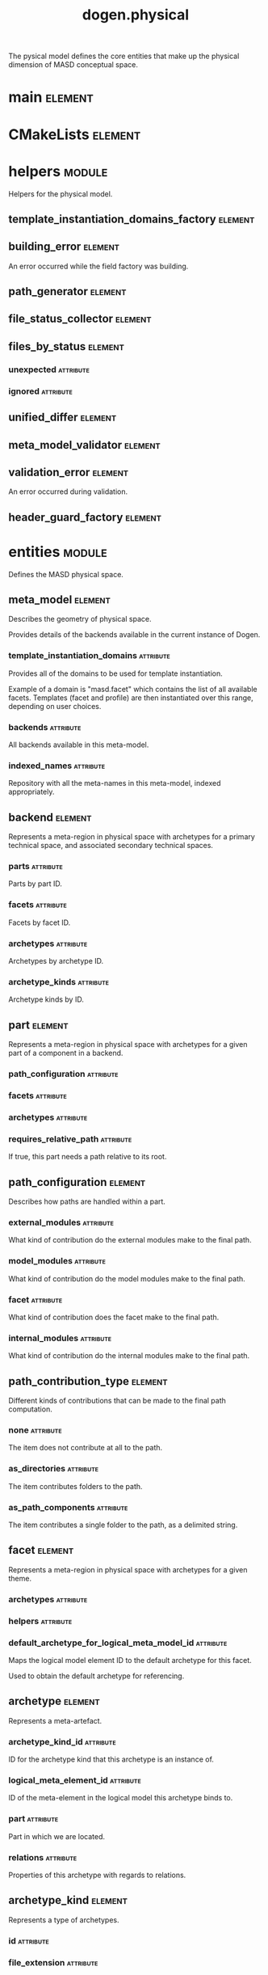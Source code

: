 #+title: dogen.physical
#+options: <:nil c:nil todo:nil ^:nil d:nil date:nil author:nil
#+tags: { element(e) attribute(a) module(m) }
:PROPERTIES:
:masd.codec.dia.comment: true
:masd.codec.model_modules: dogen.physical
:masd.codec.input_technical_space: cpp
:masd.codec.reference: cpp.builtins
:masd.codec.reference: cpp.std
:masd.codec.reference: cpp.boost
:masd.codec.reference: dogen.tracing
:masd.codec.reference: dogen.variability
:masd.codec.reference: dogen
:masd.codec.reference: masd
:masd.codec.reference: masd.variability
:masd.codec.reference: dogen.profiles
:masd.variability.profile: dogen.profiles.base.default_profile
:END:

The pysical model defines the core entities that make up the
physical dimension of MASD conceptual space.

* main                                                              :element:
  :PROPERTIES:
  :custom_id: O1
  :masd.codec.stereotypes: masd::entry_point, dogen::untypable
  :END:
* CMakeLists                                                        :element:
  :PROPERTIES:
  :custom_id: O2
  :masd.codec.stereotypes: masd::build::cmakelists, dogen::handcrafted::cmake
  :END:
* helpers                                                            :module:
  :PROPERTIES:
  :custom_id: O4
  :masd.codec.dia.comment: true
  :END:

Helpers for the physical model.

** template_instantiation_domains_factory                           :element:
   :PROPERTIES:
   :custom_id: O5
   :masd.codec.stereotypes: dogen::handcrafted::typeable
   :END:
** building_error                                                   :element:
   :PROPERTIES:
   :custom_id: O6
   :masd.codec.stereotypes: masd::exception
   :END:

An error occurred while the field factory was building.

** path_generator                                                   :element:
   :PROPERTIES:
   :custom_id: O29
   :masd.codec.stereotypes: dogen::handcrafted::typeable
   :END:
** file_status_collector                                            :element:
   :PROPERTIES:
   :custom_id: O42
   :masd.codec.stereotypes: dogen::handcrafted::typeable
   :END:
** files_by_status                                                  :element:
   :PROPERTIES:
   :custom_id: O45
   :END:
*** unexpected                                                    :attribute:
    :PROPERTIES:
    :masd.codec.type: std::list<boost::filesystem::path>
    :END:
*** ignored                                                       :attribute:
    :PROPERTIES:
    :masd.codec.type: std::list<boost::filesystem::path>
    :END:
** unified_differ                                                   :element:
   :PROPERTIES:
   :custom_id: O46
   :masd.codec.stereotypes: dogen::handcrafted::typeable
   :END:
** meta_model_validator                                             :element:
   :PROPERTIES:
   :custom_id: O75
   :masd.codec.stereotypes: dogen::handcrafted::typeable
   :END:
** validation_error                                                 :element:
   :PROPERTIES:
   :custom_id: O76
   :masd.codec.stereotypes: masd::exception
   :END:

An error occurred during validation.

** header_guard_factory                                             :element:
   :PROPERTIES:
   :custom_id: O163
   :masd.codec.stereotypes: dogen::handcrafted::typeable
   :END:
* entities                                                           :module:
  :PROPERTIES:
  :custom_id: O3
  :masd.codec.dia.comment: true
  :END:

Defines the MASD physical space.

** meta_model                                                       :element:
   :PROPERTIES:
   :custom_id: O7
   :masd.codec.stereotypes: ContainingMetaElement
   :END:

Describes the geometry of physical space.

Provides details of the backends available in the current instance of Dogen.

*** template_instantiation_domains                                :attribute:
    :PROPERTIES:
    :masd.codec.type: std::unordered_map<std::string, std::vector<std::string>>
    :END:

Provides all of the domains to be used for template instantiation.

Example of a domain is "masd.facet" which contains the list of all available facets.
Templates (facet and profile) are then instantiated over this range, depending on
user choices.

*** backends                                                      :attribute:
    :PROPERTIES:
    :masd.codec.type: std::list<backend>
    :END:

All backends available in this meta-model.

*** indexed_names                                                 :attribute:
    :PROPERTIES:
    :masd.codec.type: identification::entities::physical_meta_name_indices
    :END:

Repository with all the meta-names in this meta-model, indexed appropriately.

** backend                                                          :element:
   :PROPERTIES:
   :custom_id: O8
   :masd.codec.stereotypes: ContainingMetaElement, HasTechnicalSpace
   :END:

Represents a meta-region in physical space with archetypes for a primary technical
space, and associated secondary technical spaces.

*** parts                                                         :attribute:
    :PROPERTIES:
    :masd.codec.type: std::unordered_map<identification::entities::physical_meta_id, part>
    :END:

Parts by part ID.

*** facets                                                        :attribute:
    :PROPERTIES:
    :masd.codec.type: std::unordered_map<identification::entities::physical_meta_id, facet>
    :END:

Facets by facet ID.

*** archetypes                                                    :attribute:
    :PROPERTIES:
    :masd.codec.type: std::unordered_map<identification::entities::physical_meta_id, archetype>
    :END:

Archetypes by archetype ID.

*** archetype_kinds                                               :attribute:
    :PROPERTIES:
    :masd.codec.type: std::unordered_map<std::string, archetype_kind>
    :END:

Archetype kinds by ID.

** part                                                             :element:
   :PROPERTIES:
   :custom_id: O9
   :masd.codec.stereotypes: ContainingMetaElement
   :END:

Represents a meta-region in physical space with archetypes for a given part of a
component in a backend.

*** path_configuration                                            :attribute:
    :PROPERTIES:
    :masd.codec.type: path_configuration
    :END:
*** facets                                                        :attribute:
    :PROPERTIES:
    :masd.codec.type: std::unordered_map<identification::entities::physical_meta_id, facet>
    :END:
*** archetypes                                                    :attribute:
    :PROPERTIES:
    :masd.codec.type: std::unordered_map<identification::entities::physical_meta_id, archetype>
    :END:
*** requires_relative_path                                        :attribute:
    :PROPERTIES:
    :masd.codec.type: bool
    :END:

If true, this part needs a path relative to its root.

** path_configuration                                               :element:
   :PROPERTIES:
   :custom_id: O10
   :END:

Describes how paths are handled within a part.

*** external_modules                                              :attribute:
    :PROPERTIES:
    :masd.codec.type: path_contribution_type
    :END:

What kind of contribution do the external modules make to the final path.

*** model_modules                                                 :attribute:
    :PROPERTIES:
    :masd.codec.type: path_contribution_type
    :END:

What kind of contribution do the model modules make to the final path.

*** facet                                                         :attribute:
    :PROPERTIES:
    :masd.codec.type: path_contribution_type
    :END:

What kind of contribution does the facet make to the final path.

*** internal_modules                                              :attribute:
    :PROPERTIES:
    :masd.codec.type: path_contribution_type
    :END:

What kind of contribution do the internal modules make to the final path.

** path_contribution_type                                           :element:
   :PROPERTIES:
   :custom_id: O11
   :masd.codec.stereotypes: masd::enumeration
   :END:

Different kinds of contributions that can be made to the final path computation.

*** none                                                          :attribute:

The item does not contribute at all to the path.

*** as_directories                                                :attribute:

The item contributes folders to the path.

*** as_path_components                                            :attribute:

The item contributes a single folder to the path, as a delimited string.

** facet                                                            :element:
   :PROPERTIES:
   :custom_id: O12
   :masd.codec.stereotypes: ContainingMetaElement, Postfixable
   :END:

Represents a meta-region in physical space with archetypes for a given theme.

*** archetypes                                                    :attribute:
    :PROPERTIES:
    :masd.codec.type: std::unordered_map<identification::entities::physical_meta_id, archetype>
    :END:
*** helpers                                                       :attribute:
    :PROPERTIES:
    :masd.codec.type: std::unordered_map<identification::entities::physical_meta_id, helper>
    :END:
*** default_archetype_for_logical_meta_model_id                   :attribute:
    :PROPERTIES:
    :masd.codec.type: std::unordered_map<std::string, archetype>
    :END:

Maps the logical model element ID to the default archetype for this facet.

Used to obtain the default archetype for referencing.

** archetype                                                        :element:
   :PROPERTIES:
   :custom_id: O13
   :masd.codec.stereotypes: MetaElement, Postfixable, Associatable, HasTechnicalSpace
   :END:

Represents a meta-artefact.

*** archetype_kind_id                                             :attribute:
    :PROPERTIES:
    :masd.codec.type: std::string
    :END:

ID for the archetype kind that this archetype is an instance of.

*** logical_meta_element_id                                       :attribute:
    :PROPERTIES:
    :masd.codec.type: identification::entities::logical_meta_id
    :END:

ID of the meta-element in the logical model this archetype binds to.

*** part                                                          :attribute:
    :PROPERTIES:
    :masd.codec.type: identification::entities::physical_meta_id
    :END:

Part in which we are located.

*** relations                                                     :attribute:
    :PROPERTIES:
    :masd.codec.type: relations
    :END:

Properties of this archetype with regards to relations.

** archetype_kind                                                   :element:
   :PROPERTIES:
   :custom_id: O14
   :masd.codec.stereotypes: Describable
   :END:

Represents a type of archetypes.

*** id                                                            :attribute:
    :PROPERTIES:
    :masd.codec.type: std::string
    :END:
*** file_extension                                                :attribute:
    :PROPERTIES:
    :masd.codec.type: std::string
    :END:
** model                                                            :element:
   :PROPERTIES:
   :custom_id: O15
   :masd.codec.stereotypes: Element
   :END:

Collection of entities representing objects in physical space.

*** technical_space                                               :attribute:
    :PROPERTIES:
    :masd.codec.type: std::string
    :END:

Primary technical space that this model belongs to.

*** managed_directories                                           :attribute:
    :PROPERTIES:
    :masd.codec.type: std::list<boost::filesystem::path>
    :END:
*** outputting_properties                                         :attribute:
    :PROPERTIES:
    :masd.codec.type: outputting_properties
    :END:
*** orphan_artefacts                                              :attribute:
    :PROPERTIES:
    :masd.codec.type: std::list<boost::shared_ptr<physical::entities::artefact>>
    :END:

Artefacts that exist in the physical dimension only.

*** meta_model_properties                                         :attribute:
    :PROPERTIES:
    :masd.codec.type: meta_model_properties
    :END:

Meta-model configuration supplied by this model.

*** has_generatable_artefacts                                     :attribute:
    :PROPERTIES:
    :masd.codec.type: bool
    :END:

If true the repository has at least one generable artefact, false otherwise.

*** regions_by_logical_id                                         :attribute:
    :PROPERTIES:
    :masd.codec.type: std::unordered_map<identification::entities::logical_id, region>
    :END:

All physical regions in  this model, by logical ID.

** Describable                                                      :element:
   :PROPERTIES:
   :custom_id: O17
   :masd.codec.stereotypes: masd::object_template
   :END:
*** description                                                   :attribute:
    :PROPERTIES:
    :masd.codec.type: std::string
    :END:

Human readable description of the entity.

** MetaNameable                                                     :element:
   :PROPERTIES:
   :custom_id: O73
   :masd.codec.stereotypes: masd::object_template
   :END:

Ability to have a meta-name.

*** meta_name                                                     :attribute:
    :PROPERTIES:
    :masd.codec.type: identification::entities::physical_meta_name
    :END:

Meta-name for this meta-element.

** Labelable                                                        :element:
   :PROPERTIES:
   :custom_id: O97
   :masd.codec.stereotypes: masd::object_template
   :END:

The ability to attach labels to an element.

*** labels                                                        :attribute:
    :PROPERTIES:
    :masd.codec.type: std::list<identification::entities::label>
    :END:

All labels associated with this element.

** MetaElement                                                      :element:
   :PROPERTIES:
   :custom_id: O19
   :masd.codec.parent: entities::Describable, entities::MetaNameable, entities::Labelable
   :masd.codec.stereotypes: masd::object_template
   :END:
** ContainingMetaElement                                            :element:
   :PROPERTIES:
   :custom_id: O18
   :masd.codec.parent: entities::MetaElement
   :masd.codec.stereotypes: masd::object_template
   :END:

The meta-element can contain other meta-elements.

*** directory_name                                                :attribute:
    :PROPERTIES:
    :masd.codec.type: std::string
    :END:

Default name to use for the directory in the file-system representing this element.

** Postfixable                                                      :element:
   :PROPERTIES:
   :custom_id: O23
   :masd.codec.stereotypes: masd::object_template
   :END:
*** postfix                                                       :attribute:
    :PROPERTIES:
    :masd.codec.type: std::string
    :END:

Postfix to apply to artefacts within this element, if any.

** artefact                                                         :element:
   :PROPERTIES:
   :custom_id: O30
   :masd.codec.stereotypes: Element, HasTechnicalSpace
   :END:

Represents an entity in physical space.

*** file_path                                                     :attribute:
    :PROPERTIES:
    :masd.codec.type: boost::filesystem::path
    :END:

Full path to the file corresponding to this artefact.

*** content                                                       :attribute:
    :PROPERTIES:
    :masd.codec.type: std::string
    :END:

#+begin_src mustache
Textual content of the artefact.

#+end_src
*** path_properties                                               :attribute:
    :PROPERTIES:
    :masd.codec.type: path_properties
    :END:

Properties related to paths in the filesystem.

*** dependencies                                                  :attribute:
    :PROPERTIES:
    :masd.codec.type: std::vector<boost::filesystem::path>
    :END:

Files in the project directory that this file depends on, but which are not generated.

*** unified_diff                                                  :attribute:
    :PROPERTIES:
    :masd.codec.type: std::string
    :END:

Unified diff between the in-memory artefact and the file in the filesystem.

*** operation                                                     :attribute:
    :PROPERTIES:
    :masd.codec.type: operation
    :END:

Operation to be applied to this artefact.

*** enablement_properties                                         :attribute:
    :PROPERTIES:
    :masd.codec.type: enablement_properties
    :END:

Stores the properties related to the enablement, as read out from configuration.

*** formatting_input                                              :attribute:
    :PROPERTIES:
    :masd.codec.type: std::string
    :END:

Template used as input in order to generate the artefact's content, if any.

*** relations                                                     :attribute:
    :PROPERTIES:
    :masd.codec.type: relation_properties
    :END:
** Configurable                                                     :element:
   :PROPERTIES:
   :custom_id: O31
   :masd.codec.stereotypes: masd::object_template
   :END:

Ability to have meta-data associated.

*** configuration                                                 :attribute:
    :PROPERTIES:
    :masd.codec.type: boost::shared_ptr<variability::entities::configuration>
    :END:

Configuration for this element.

** Provenance                                                       :element:
   :PROPERTIES:
   :custom_id: O32
   :masd.codec.stereotypes: masd::object_template
   :END:

Properties related to the origin of the modeling element.

*** provenance                                                    :attribute:
    :PROPERTIES:
    :masd.codec.type: identification::entities::logical_provenance
    :END:

Details of the provenance of this model element.

** Nameable                                                         :element:
   :PROPERTIES:
   :custom_id: O78
   :masd.codec.stereotypes: masd::object_template
   :END:

Ability to have a name.

*** name                                                          :attribute:
    :PROPERTIES:
    :masd.codec.type: identification::entities::physical_name
    :END:

Name of the physical element.

** LogicalPhysicalSpaceIdentity                                     :element:
   :PROPERTIES:
   :custom_id: O168
   :masd.codec.stereotypes: masd::object_template
   :END:
*** id                                                            :attribute:
    :PROPERTIES:
    :masd.codec.type: identification::entities::logical_meta_physical_id
    :END:

Point in logical-physical space represented by this element.

** Element                                                          :element:
   :PROPERTIES:
   :custom_id: O33
   :masd.codec.parent: entities::MetaNameable, entities::Configurable, entities::Provenance, entities::Nameable, entities::LogicalPhysicalSpaceIdentity
   :masd.codec.stereotypes: masd::object_template
   :END:
** outputting_properties                                            :element:
   :PROPERTIES:
   :custom_id: O36
   :END:

Properties related to outputting.

*** force_write                                                   :attribute:
    :PROPERTIES:
    :masd.codec.type: bool
    :END:
*** delete_extra_files                                            :attribute:
    :PROPERTIES:
    :masd.codec.type: bool
    :END:
*** ignore_files_matching_regex                                   :attribute:
    :PROPERTIES:
    :masd.codec.type: std::vector<std::string>
    :END:
*** delete_empty_directories                                      :attribute:
    :PROPERTIES:
    :masd.codec.type: bool
    :END:
** operation                                                        :element:
   :PROPERTIES:
   :custom_id: O38
   :END:

Operation to apply to an artefact.

*** type                                                          :attribute:
    :PROPERTIES:
    :masd.codec.type: operation_type
    :END:
*** reason                                                        :attribute:
    :PROPERTIES:
    :masd.codec.type: operation_reason
    :END:
** operation_type                                                   :element:
   :PROPERTIES:
   :custom_id: O39
   :masd.cpp.hash.enabled: true
   :masd.codec.stereotypes: masd::enumeration
   :END:

Operation to perform to a given artefact.

*** create_only                                                   :attribute:

Creates a file from an artefact only if it does not yet exist.

*** write                                                         :attribute:

Unconditionally writes an artefact into file.

*** ignore                                                        :attribute:

Ingores an artefact.

*** remove                                                        :attribute:

Deletes a file.

** operation_reason                                                 :element:
   :PROPERTIES:
   :custom_id: O40
   :masd.cpp.hash.enabled: true
   :masd.codec.stereotypes: masd::enumeration
   :END:

Reasons for performing an operation.

*** newly_generated                                               :attribute:

Artefact will produce a new generated file.

*** changed_generated                                             :attribute:

Artefact will produce a changed generated file.

*** unchanged_generated                                           :attribute:

Generated artefact contents match file contents.

*** already_exists                                                :attribute:

The file already exists and we we're asked to create only.

*** ignore_generated                                              :attribute:

User requested artefact to be ignored.

*** force_write                                                   :attribute:

User requested to always write generated artefacts.

*** unexpected                                                    :attribute:

Artefact represents an unexpected file in project.

*** ignore_unexpected                                             :attribute:

File is unexpected but the user asked us not to delete it.

*** ignore_regex                                                  :attribute:

File is unexpected but the user asked us to ignore it via regexes.

** Associatable                                                     :element:
   :PROPERTIES:
   :custom_id: O80
   :masd.codec.stereotypes: masd::object_template
   :END:

The meta-element is associated with other meta-elements

*** depends                                                       :attribute:
    :PROPERTIES:
    :masd.codec.type: std::list<std::string>
    :END:

List of meta-elements this meta-element depends upon, if any.

*** generates                                                     :attribute:
    :PROPERTIES:
    :masd.codec.type: std::list<std::string>
    :END:

List of meta-elements this meta-element is used to generate, if any.

*** generated_by                                                  :attribute:
    :PROPERTIES:
    :masd.codec.type: std::string
    :END:

Meta-element used to generate this meta-element, if any.

** model_set                                                        :element:
   :PROPERTIES:
   :custom_id: O83
   :masd.codec.stereotypes: Nameable
   :END:

Represents a set of related physical models.

*** models                                                        :attribute:
    :PROPERTIES:
    :masd.codec.type: std::list<model>
    :END:

All models that are a member of this set.

** relation_status                                                  :element:
   :PROPERTIES:
   :custom_id: O91
   :masd.codec.stereotypes: masd::enumeration, dogen::convertible
   :END:

Status of a given archetype with regards to being related to other archetypes.

*** not_relatable                                                 :attribute:

Archertype cannot be legally related to other archetypes.

*** relatable                                                     :attribute:

Archetype can be related to archetypes.

*** facet_default                                                 :attribute:

FIXME: hack for now

** constant_relation                                                :element:
   :PROPERTIES:
   :custom_id: O99
   :masd.codec.stereotypes: Urnable, Labelable
   :END:

Represents a relation between archetypes, fixed to a logical model element.

*** logical_model_element_id                                      :attribute:
    :PROPERTIES:
    :masd.codec.type: std::string
    :END:

ID of the logical model element that the relation is fixed against.

Element must exist in the current loaded models.

** variable_relation                                                :element:
   :PROPERTIES:
   :custom_id: O100
   :masd.codec.stereotypes: Urnable
   :END:
*** type                                                          :attribute:
    :PROPERTIES:
    :masd.codec.type: variable_relation_type
    :END:

How these archetypes are related.

** Urnable                                                          :element:
   :PROPERTIES:
   :custom_id: O101
   :masd.codec.stereotypes: masd::object_template
   :END:
*** original_urn                                                  :attribute:
    :PROPERTIES:
    :masd.codec.type: std::string
    :END:

URN which may or may not be an archetype URN.

 It must have the form "archetype:" if pointing to an archetype, or  "label:" if 
pointing to a label, and then is followed by "KEY:VALUE". The label must resolve
to a unique archetype.

*** resolved_urn                                                  :attribute:
    :PROPERTIES:
    :masd.codec.type: std::string
    :END:

URN pointing to the archetype.

 It must have the form "archetype:".

** variable_relation_type                                           :element:
   :PROPERTIES:
   :custom_id: O102
   :masd.codec.stereotypes: masd::enumeration
   :END:

Lists all of the valid variable relation types.

*** self                                                          :attribute:

Logical element is related to itself across different projections.

*** parent                                                        :attribute:

Parent of logical element.

*** child                                                         :attribute:

Child of logical element.

*** transparent                                                   :attribute:

The relation with another logical element requires the element's full definition.

*** opaque                                                        :attribute:

The relation with another logical element does not requires its full definition.

*** associative_key                                               :attribute:

The associated element is used as an associative key.

*** visitation                                                    :attribute:

The associated element visits or is visited by the current element.

** relations                                                        :element:
   :PROPERTIES:
   :custom_id: O103
   :END:

Models relationships between archetypes.

*** status                                                        :attribute:
    :PROPERTIES:
    :masd.codec.type: relation_status
    :END:

Status of this archetype with regards to being related to archetypes.

*** constant                                                      :attribute:
    :PROPERTIES:
    :masd.codec.type: std::list<constant_relation>
    :END:

All archetypes this archetype is related to,  over a fixed logical meta-model
element.

*** variable                                                      :attribute:
    :PROPERTIES:
    :masd.codec.type: std::list<variable_relation>
    :END:

All archetypes this archetype is related to,  over a variable logical meta-model
element.

*** hard_coded                                                    :attribute:
    :PROPERTIES:
    :masd.codec.type: std::list<hard_coded_relation>
    :END:
** hard_coded_relation                                              :element:
   :PROPERTIES:
   :custom_id: O104
   :END:

Relations against hard-coded values.

*** value                                                         :attribute:
    :PROPERTIES:
    :masd.codec.type: std::string
    :END:
** region                                                           :element:
   :PROPERTIES:
   :custom_id: O110
   :masd.codec.stereotypes: Configurable, Provenance
   :END:

Represents a region of logical-physical space fixed at one logical point.

*** artefacts_by_archetype                                        :attribute:
    :PROPERTIES:
    :masd.codec.type: std::unordered_map<identification::entities::physical_meta_id, boost::shared_ptr<physical::entities::artefact>>
    :END:

All artefacts that are contained within this set, organised by archetype.

*** archetype_for_role                                            :attribute:
    :PROPERTIES:
    :masd.codec.type: std::unordered_map<std::string, identification::entities::physical_meta_id>
    :END:

Resolves a role into a concrete archetype, in the context of this logical element.

*** is_generatable                                                :attribute:
    :PROPERTIES:
    :masd.codec.type: bool
    :END:

If false, the entire artefact set is not generatable.

** enablement_properties                                            :element:
   :PROPERTIES:
   :custom_id: O114
   :END:

Stores the properties related to the enablement.

*** enabled                                                       :attribute:
    :PROPERTIES:
    :masd.codec.type: bool
    :END:

If true, the artefact is enabled and its content will be computed.

The enabled flag is computed from the configuration read out.

*** overwrite                                                     :attribute:
    :PROPERTIES:
    :masd.codec.type: bool
    :END:

If true, the artefact will be expressed to the filesystem if there are changes.

The overwrite flag is computed from the configuration read out.

*** facet_enabled                                                 :attribute:
    :PROPERTIES:
    :masd.codec.type: boost::optional<bool>
    :END:

If supplied and true, the facet is enabled.

*** archetype_enabled                                             :attribute:
    :PROPERTIES:
    :masd.codec.type: boost::optional<bool>
    :END:

If supplied and true, the archetype is enabled.

*** facet_overwrite                                               :attribute:
    :PROPERTIES:
    :masd.codec.type: boost::optional<bool>
    :END:

If supplied and true, the facet will have overwrite on.

*** archetype_overwrite                                           :attribute:
    :PROPERTIES:
    :masd.codec.type: boost::optional<bool>
    :END:

If supplied and true, the archetype will have overwrite on.

** backend_properties                                               :element:
   :PROPERTIES:
   :custom_id: O127
   :masd.codec.stereotypes: MetaIdentifiable
   :END:

Properties related to the backend.

*** enabled                                                       :attribute:
    :PROPERTIES:
    :masd.codec.type: bool
    :END:

If true, the backend is enabled.

*** file_path                                                     :attribute:
    :PROPERTIES:
    :masd.codec.type: boost::filesystem::path
    :END:

Full path to the backend.

*** technical_space_version                                       :attribute:
    :PROPERTIES:
    :masd.codec.type: std::string
    :END:

Technical space version to use.

*** enable_backend_directories                                    :attribute:
    :PROPERTIES:
    :masd.codec.type: bool
    :END:

Copy of the component level configuration for backend directory enablement.

*** directory_name                                                :attribute:
    :PROPERTIES:
    :masd.codec.type: std::string
    :END:

Directory name as read out from the configuration.

*** computed_directory_name                                       :attribute:
    :PROPERTIES:
    :masd.codec.type: std::string
    :END:

Name of the directory to use for the backend, computed from configuration.

** archetype_kind_properties                                        :element:
   :PROPERTIES:
   :custom_id: O128
   :masd.codec.stereotypes: MetaNameable
   :END:
*** file_extension                                                :attribute:
    :PROPERTIES:
    :masd.codec.type: std::string
    :END:
** facet_properties                                                 :element:
   :PROPERTIES:
   :custom_id: O129
   :masd.codec.stereotypes: MetaIdentifiable
   :END:

Properties related to the facet.

*** enabled                                                       :attribute:
    :PROPERTIES:
    :masd.codec.type: bool
    :END:

If true, the facet is enabled.

*** overwrite                                                     :attribute:
    :PROPERTIES:
    :masd.codec.type: bool
    :END:

If true, all archetypes in this facet will be set to overwrite.

*** directory_name                                                :attribute:
    :PROPERTIES:
    :masd.codec.type: std::string
    :END:

Directory name as read out from the configuration.

*** computed_directory_name                                       :attribute:
    :PROPERTIES:
    :masd.codec.type: std::string
    :END:

Computed name of the directory to use for the facet.

*** postfix                                                       :attribute:
    :PROPERTIES:
    :masd.codec.type: std::string
    :END:

Postfix as read out from the configuration, if any.

*** computed_postfix                                              :attribute:
    :PROPERTIES:
    :masd.codec.type: std::string
    :END:

Computed postfix to apply to all artefacts in this facet.

** archetype_properties                                             :element:
   :PROPERTIES:
   :custom_id: O130
   :masd.codec.stereotypes: MetaIdentifiable
   :END:

Properties related to the archetype.

*** enabled                                                       :attribute:
    :PROPERTIES:
    :masd.codec.type: bool
    :END:

If true, the archetype is enabled.

*** overwrite                                                     :attribute:
    :PROPERTIES:
    :masd.codec.type: boost::optional<bool>
    :END:

If true, all artefacts for this archetype will be set to overwrite.

*** postfix                                                       :attribute:
    :PROPERTIES:
    :masd.codec.type: std::string
    :END:

Postfix as read out from the configuration.

*** computed_postfix                                              :attribute:
    :PROPERTIES:
    :masd.codec.type: std::string
    :END:

Computed postfix to apply to all artefacts of this archetype.

*** backend_properties                                            :attribute:
    :PROPERTIES:
    :masd.codec.type: backend_properties
    :END:
*** facet_properties                                              :attribute:
    :PROPERTIES:
    :masd.codec.type: facet_properties
    :END:
*** part_properties                                               :attribute:
    :PROPERTIES:
    :masd.codec.type: part_properties
    :END:
** meta_model_properties                                            :element:
   :PROPERTIES:
   :custom_id: O131
   :END:

Meta-model configuration supplied by this model.

The meta-model properties represent a set of variability overrides supplied on top
of the existing physical meta-model. In addition, the properties also contain 
computed values on the back of physical transforms.

*** output_directory_path                                         :attribute:
    :PROPERTIES:
    :masd.codec.type: boost::filesystem::path
    :END:

Full path to the output directory chosen by the user.

*** file_path                                                     :attribute:
    :PROPERTIES:
    :masd.codec.type: boost::filesystem::path
    :END:

Full path to the component.

*** backend_properties                                            :attribute:
    :PROPERTIES:
    :masd.codec.type: std::unordered_map<identification::entities::physical_meta_id, backend_properties>
    :END:
*** facet_properties                                              :attribute:
    :PROPERTIES:
    :masd.codec.type: std::unordered_map<identification::entities::physical_meta_id, facet_properties>
    :END:
*** archetype_properties                                          :attribute:
    :PROPERTIES:
    :masd.codec.type: std::unordered_map<identification::entities::physical_meta_id, archetype_properties>
    :END:
*** archetype_kind_properties                                     :attribute:
    :PROPERTIES:
    :masd.codec.type: std::unordered_map<identification::entities::physical_meta_id, archetype_kind_properties>
    :END:
*** part_properties                                               :attribute:
    :PROPERTIES:
    :masd.codec.type: std::unordered_map<identification::entities::physical_meta_id, part_properties>
    :END:
*** enabled_backends                                              :attribute:
    :PROPERTIES:
    :masd.codec.type: std::unordered_set<identification::entities::physical_meta_id>
    :END:

Contains the IDs of all of the backends which are enabled.

*** enabled_archetype_for_element                                 :attribute:
    :PROPERTIES:
    :masd.codec.type: std::unordered_set<identification::entities::logical_meta_physical_id>
    :END:
*** project_path_properties                                       :attribute:
    :PROPERTIES:
    :masd.codec.type: project_path_properties
    :END:
** part_properties                                                  :element:
   :PROPERTIES:
   :custom_id: O132
   :masd.codec.stereotypes: MetaIdentifiable
   :END:

Properties related to the part.

*** file_path                                                     :attribute:
    :PROPERTIES:
    :masd.codec.type: boost::filesystem::path
    :END:

Full path to the facet.

*** relative_path                                                 :attribute:
    :PROPERTIES:
    :masd.codec.type: boost::filesystem::path
    :END:

Path to the part, relative to the component directory.

Only required when the part is located outside of the component directory.

*** directory_name                                                :attribute:
    :PROPERTIES:
    :masd.codec.type: std::string
    :END:

Directory name as read out from the configuration.

*** computed_directory_name                                       :attribute:
    :PROPERTIES:
    :masd.codec.type: std::string
    :END:

Computed name of the directory to use for the part.

** path_properties                                                  :element:
   :PROPERTIES:
   :custom_id: O135
   :END:
*** file_path                                                     :attribute:
    :PROPERTIES:
    :masd.codec.type: boost::filesystem::path
    :END:

Full path to the file corresponding to this artefact.

*** header_guard                                                  :attribute:
    :PROPERTIES:
    :masd.codec.type: std::string
    :END:

C++ header guard for this artefact, if any,

*** inclusion_path                                                :attribute:
    :PROPERTIES:
    :masd.codec.type: boost::filesystem::path
    :END:

Path for inclusion for this artefact, computed from the path.

Note that this is will not necessarily be used for the inclusion directive.

*** inclusion_directives                                          :attribute:
    :PROPERTIES:
    :masd.codec.type: inclusion_directives
    :END:
*** inclusion_dependencies                                        :attribute:
    :PROPERTIES:
    :masd.codec.type: std::list<std::string>
    :END:

C++ Inlusion dependencies for this artefact.

*** using_dependencies                                            :attribute:
    :PROPERTIES:
    :masd.codec.type: std::list<std::string>
    :END:
*** relative_path                                                 :attribute:
    :PROPERTIES:
    :masd.codec.type: boost::filesystem::path
    :END:
** project_path_properties                                          :element:
   :PROPERTIES:
   :custom_id: O143
   :END:

Legacy type containing all proprties related to paths.

*** include_directory_name                                        :attribute:
    :PROPERTIES:
    :masd.codec.type: std::string
    :END:
*** source_directory_name                                         :attribute:
    :PROPERTIES:
    :masd.codec.type: std::string
    :END:
*** disable_facet_directories                                     :attribute:
    :PROPERTIES:
    :masd.codec.type: bool
    :END:
*** header_file_extension                                         :attribute:
    :PROPERTIES:
    :masd.codec.type: std::string
    :END:
*** implementation_file_extension                                 :attribute:
    :PROPERTIES:
    :masd.codec.type: std::string
    :END:
*** tests_directory_name                                          :attribute:
    :PROPERTIES:
    :masd.codec.type: std::string
    :END:
*** templates_directory_name                                      :attribute:
    :PROPERTIES:
    :masd.codec.type: std::string
    :END:
*** templates_file_extension                                      :attribute:
    :PROPERTIES:
    :masd.codec.type: std::string
    :END:
*** enable_unique_file_names                                      :attribute:
    :PROPERTIES:
    :masd.codec.type: bool
    :END:
*** headers_output_directory                                      :attribute:
    :PROPERTIES:
    :masd.codec.type: std::string
    :END:

Directory in which to place C++ header files. Must be a relative path.

*** enable_backend_directories                                    :attribute:
    :PROPERTIES:
    :masd.codec.type: bool
    :END:

If true, backends should have backend-specific directories to store their artefacts.

*** implementation_directory_full_path                            :attribute:
    :PROPERTIES:
    :masd.codec.type: boost::filesystem::path
    :END:
*** include_directory_full_path                                   :attribute:
    :PROPERTIES:
    :masd.codec.type: boost::filesystem::path
    :END:
*** templates_directory_full_path                                 :attribute:
    :PROPERTIES:
    :masd.codec.type: boost::filesystem::path
    :END:
** MetaIdentifiable                                                 :element:
   :PROPERTIES:
   :custom_id: O149
   :masd.codec.stereotypes: masd::object_template
   :END:
*** meta_id                                                       :attribute:
    :PROPERTIES:
    :masd.codec.type: identification::entities::physical_meta_id
    :END:

Meta-id of the physical meta-element.

** legacy_archetype_kind                                            :element:
   :PROPERTIES:
   :custom_id: O154
   :masd.codec.stereotypes: masd::enumeration
   :END:

Kinds of archetypes available across all technical spaces.

*** visual_studio_solution                                        :attribute:
*** visual_studio_project                                         :attribute:
*** odb_options                                                   :attribute:
*** msbuild_targets                                               :attribute:
*** tests_cmakelists                                              :attribute:
*** source_cmakelists                                             :attribute:
*** include_cmakelists                                            :attribute:
*** cpp_header                                                    :attribute:
*** cpp_implementation                                            :attribute:
*** tests_cpp_main                                                :attribute:
*** tests_cpp_implementation                                      :attribute:
*** templates                                                     :attribute:
*** csharp_implementation                                         :attribute:
** relation_properties                                              :element:
   :PROPERTIES:
   :custom_id: O157
   :END:
*** status                                                        :attribute:
    :PROPERTIES:
    :masd.codec.type: relation_status
    :END:
*** relations                                                     :attribute:
    :PROPERTIES:
    :masd.codec.type: std::list<std::string>
    :END:

Artefacts that this artefact depends on.

The format used is dependent on the technical space the artefact belongs to.

** inclusion_directives                                             :element:
   :PROPERTIES:
   :custom_id: O166
   :END:

Represents the group of inclusion directives associated with a name and an archetype.

*** primary                                                       :attribute:
    :PROPERTIES:
    :masd.codec.type: std::string
    :END:

The main inclusion directive needed for this element.

*** secondary                                                     :attribute:
    :PROPERTIES:
    :masd.codec.type: std::list<std::string>
    :END:

Any other directives that are also needed for this element.

** HasTechnicalSpace                                                :element:
   :PROPERTIES:
   :custom_id: O170
   :masd.codec.stereotypes: masd::object_template
   :END:
*** technical_space                                               :attribute:
    :PROPERTIES:
    :masd.codec.type: identification::entities::technical_space
    :END:

Technical space to which this physical element belongs to.

** helper                                                           :element:
   :PROPERTIES:
   :custom_id: O171
   :masd.codec.stereotypes: MetaElement, Associatable, HasTechnicalSpace
   :END:
*** relations                                                     :attribute:
    :PROPERTIES:
    :masd.codec.type: relations
    :END:

Properties of this helper with regards to relations.

*** part                                                          :attribute:
    :PROPERTIES:
    :masd.codec.type: identification::entities::physical_meta_id
    :END:

Part in which we are located.

*** family                                                        :attribute:
    :PROPERTIES:
    :masd.codec.type: std::string
    :END:
*** owning_formatters                                             :attribute:
    :PROPERTIES:
    :masd.codec.type: std::list<identification::entities::physical_meta_id>
    :END:
*** owning_facets                                                 :attribute:
    :PROPERTIES:
    :masd.codec.type: std::list<identification::entities::physical_meta_id>
    :END:
* features                                                           :module:
  :PROPERTIES:
  :custom_id: O24
  :masd.codec.dia.comment: true
  :END:

Features for the MASD physical model.

** facet_features                                                   :element:
   :PROPERTIES:
   :custom_id: O25
   :masd.variability.instantiation_domain_name: masd.facet
   :masd.codec.stereotypes: masd::variability::feature_template_bundle
   :END:

Physical features common to all facets.

*** directory_name                                                :attribute:
    :PROPERTIES:
    :masd.variability.binding_point: global
    :masd.variability.default_value_override.cpp.types: "types"
    :masd.variability.default_value_override.cpp.hash: "hash"
    :masd.variability.default_value_override.cpp.tests: "generated_tests"
    :masd.variability.default_value_override.cpp.io: "io"
    :masd.variability.default_value_override.cpp.lexical_cast: "lexical_cast"
    :masd.variability.default_value_override.cpp.templates: "templates"
    :masd.variability.default_value_override.cpp.odb: "odb"
    :masd.variability.default_value_override.cpp.test_data: "test_data"
    :masd.variability.default_value_override.cpp.serialization: "serialization"
    :masd.variability.default_value_override.csharp.types: "Types"
    :masd.variability.default_value_override.csharp.io: "Dumpers"
    :masd.variability.default_value_override.csharp.test_data: "SequenceGenerators"
    :masd.codec.type: masd::variability::text
    :masd.codec.value: ""
    :END:

Directory in which to place this facet.

*** postfix                                                       :attribute:
    :PROPERTIES:
    :masd.variability.binding_point: global
    :masd.variability.default_value_override.cpp.tests: "tests"
    :masd.variability.default_value_override.cpp.hash: "hash"
    :masd.variability.default_value_override.cpp.lexical_cast: "lc"
    :masd.variability.default_value_override.cpp.io: "io"
    :masd.variability.default_value_override.cpp.odb: "pragmas"
    :masd.variability.default_value_override.cpp.test_data: "td"
    :masd.variability.default_value_override.cpp.serialization: "ser"
    :masd.variability.default_value_override.csharp.io: "Dumper"
    :masd.variability.default_value_override.csharp.test_data: "SequenceGenerator"
    :masd.codec.type: masd::variability::text
    :masd.codec.value: ""
    :END:

Postfix to use for all files that belong to this facet.

*** overwrite                                                     :attribute:
    :PROPERTIES:
    :masd.variability.binding_point: element
    :masd.codec.type: masd::variability::boolean
    :masd.codec.value: "true"
    :END:

If true, the generated files will overwrite existing files.

** archetype_features                                               :element:
   :PROPERTIES:
   :custom_id: O26
   :masd.variability.instantiation_domain_name: masd.archetype
   :masd.codec.stereotypes: masd::variability::feature_template_bundle
   :END:

Features common to all archetypes.

*** postfix                                                       :attribute:
    :PROPERTIES:
    :masd.variability.binding_point: global
    :masd.variability.default_value_override.forward_declarations: "fwd"
    :masd.variability.default_value_override.factory: "factory"
    :masd.variability.default_value_override.transform: "transform"
    :masd.codec.type: masd::variability::text
    :masd.codec.value: ""
    :END:

Postfix to use for all files that belong to this facet.

*** overwrite                                                     :attribute:
    :PROPERTIES:
    :masd.variability.binding_point: element
    :masd.codec.type: masd::variability::boolean
    :masd.codec.value: "true"
    :END:

If true, the generated files will overwrite existing files.

** initializer                                                      :element:
   :PROPERTIES:
   :custom_id: O27
   :masd.codec.stereotypes: masd::variability::initializer
   :END:
** filesystem                                                       :element:
   :PROPERTIES:
   :custom_id: O48
   :masd.variability.default_binding_point: global
   :masd.variability.key_prefix: masd.physical
   :masd.codec.stereotypes: masd::variability::feature_bundle
   :END:

Features related to filesystem operations.

*** force_write                                                   :attribute:
    :PROPERTIES:
    :masd.codec.type: masd::variability::boolean
    :masd.codec.value: "false"
    :END:

If true, artefacts are always written to the filesystem.

If false, the system will check to see if writing is needed by performing a binary
diff. If no changes are detected, no writting is performed.

*** delete_extra_files                                            :attribute:
    :PROPERTIES:
    :masd.codec.type: masd::variability::boolean
    :masd.codec.value: "true"
    :END:

If true, any files the code generator is not aware of are deleted.

If you'd like to skip the deletion of certain files, set  "ignore_files_matching_regex" accordingly.

*** ignore_files_matching_regex                                   :attribute:
    :PROPERTIES:
    :masd.variability.is_optional: true
    :masd.codec.type: masd::variability::text_collection
    :END:

Regular expressions to filter files prior to deletion.

Only applicable if "delete_extra_files" is enabled.

*** delete_empty_directories                                      :attribute:
    :PROPERTIES:
    :masd.codec.type: masd::variability::boolean
    :masd.codec.value: "false"
    :END:

If true, all directories without any files will be deleted.

This setting is recursive: if a directory is composed of one or more directories that
are themselves empty, the entire directory tree is deleted.

*** enable_backend_directories                                    :attribute:
    :PROPERTIES:
    :masd.codec.type: masd::variability::boolean
    :masd.codec.value: "false"
    :END:

If true, a directory is created for each technical space targeted.

Note that this setting is only relevant if you are targetting a single output technical
space. If you are targetting more than one, it will automatically be set to true.

** enablement                                                       :element:
   :PROPERTIES:
   :custom_id: O72
   :masd.variability.default_binding_point: any
   :masd.variability.generate_static_configuration: false
   :masd.variability.instantiation_domain_name: masd
   :masd.codec.stereotypes: masd::variability::feature_template_bundle
   :END:

Enablement related properties.

*** enabled                                                       :attribute:
    :PROPERTIES:
    :masd.codec.type: masd::variability::boolean
    :masd.codec.value: "true"
    :END:

If true, decorations are enabled on this modeling element.

** backend_features                                                 :element:
   :PROPERTIES:
   :custom_id: O140
   :masd.variability.instantiation_domain_name: masd.backend
   :masd.codec.stereotypes: masd::variability::feature_template_bundle
   :END:

Physical features common to all backends.

*** directory_name                                                :attribute:
    :PROPERTIES:
    :masd.variability.binding_point: global
    :masd.variability.default_value_override.cpp: "cpp"
    :masd.variability.default_value_override.csharp: "cs"
    :masd.codec.type: masd::variability::text
    :masd.codec.value: ""
    :END:

Directory in which to place this backend.

** path_features                                                    :element:
   :PROPERTIES:
   :custom_id: O144
   :masd.variability.generate_static_configuration: true
   :masd.variability.key_prefix: masd.cpp
   :masd.codec.stereotypes: masd::variability::feature_bundle
   :END:

Set of features related to path processing.

*** headers_output_directory                                      :attribute:
    :PROPERTIES:
    :masd.variability.binding_point: global
    :masd.variability.is_optional: true
    :masd.codec.type: masd::variability::text
    :END:

Override location of public c++ headers.

*** source_directory_name                                         :attribute:
    :PROPERTIES:
    :masd.variability.binding_point: global
    :masd.codec.type: masd::variability::text
    :masd.codec.value: "src"
    :END:

Directory in which to place C++ source files.

*** include_directory_name                                        :attribute:
    :PROPERTIES:
    :masd.variability.binding_point: global
    :masd.codec.type: masd::variability::text
    :masd.codec.value: "include"
    :END:

Directory in which to place include headers.

*** tests_directory_name                                          :attribute:
    :PROPERTIES:
    :masd.variability.binding_point: global
    :masd.codec.type: masd::variability::text
    :masd.codec.value: "generated_tests"
    :END:

Directory in which to place c++ tests.

*** templates_directory_name                                      :attribute:
    :PROPERTIES:
    :masd.variability.binding_point: global
    :masd.codec.type: masd::variability::text
    :masd.codec.value: "templates"
    :END:

Directory in which to place text templates.

*** header_file_extension                                         :attribute:
    :PROPERTIES:
    :masd.variability.binding_point: global
    :masd.codec.type: masd::variability::text
    :masd.codec.value: "hpp"
    :END:

Extension to use for C++ header files.

*** implementation_file_extension                                 :attribute:
    :PROPERTIES:
    :masd.variability.binding_point: global
    :masd.codec.type: masd::variability::text
    :masd.codec.value: "cpp"
    :END:

Extension to use for C++ implementation files.

*** templates_file_extension                                      :attribute:
    :PROPERTIES:
    :masd.variability.binding_point: global
    :masd.codec.type: masd::variability::text
    :masd.codec.value: "wale"
    :END:

Extension to use for text templates.

*** enable_unique_file_names                                      :attribute:
    :PROPERTIES:
    :masd.variability.binding_point: global
    :masd.codec.type: masd::variability::boolean
    :masd.codec.value: "true"
    :END:

If true, make all file names unique within a model.

*** disable_facet_directories                                     :attribute:
    :PROPERTIES:
    :masd.variability.binding_point: global
    :masd.codec.type: masd::variability::boolean
    :masd.codec.value: "false"
    :END:

If true, facet directories will not be used.

** directive_features                                               :element:
   :PROPERTIES:
   :custom_id: O161
   :masd.variability.default_binding_point: element
   :masd.variability.instantiation_domain_name: masd.cpp.archetype
   :masd.codec.stereotypes: masd::variability::feature_template_bundle
   :END:
*** primary_inclusion_directive                                   :attribute:
    :PROPERTIES:
    :masd.codec.type: masd::variability::text
    :END:
*** secondary_inclusion_directive                                 :attribute:
    :PROPERTIES:
    :masd.codec.type: masd::variability::text_collection
    :END:
** inclusion_features                                               :element:
   :PROPERTIES:
   :custom_id: O162
   :masd.variability.generate_static_configuration: false
   :masd.variability.key_prefix: masd.cpp
   :masd.codec.stereotypes: masd::variability::feature_bundle
   :END:
*** inclusion_required                                            :attribute:
    :PROPERTIES:
    :masd.variability.binding_point: element
    :masd.codec.type: masd::variability::boolean
    :masd.codec.value: "true"
    :END:

If true, inclusion is required for this modeling element.

* transforms                                                         :module:
  :PROPERTIES:
  :custom_id: O28
  :masd.codec.dia.comment: true
  :END:

Contains all of the transforms needed to produce
models and meta-models for the physical model.

** context                                                          :element:
   :PROPERTIES:
   :custom_id: O49
   :masd.cpp.types.class_forward_declarations.enabled: true
   :masd.codec.stereotypes: dogen::typeable, dogen::pretty_printable
   :END:
*** diffing_configuration                                         :attribute:
    :PROPERTIES:
    :masd.codec.type: boost::optional<diffing_configuration>
    :END:
*** reporting_configuration                                       :attribute:
    :PROPERTIES:
    :masd.codec.type: boost::optional<reporting_configuration>
    :END:
*** dry_run_mode_enabled                                          :attribute:
    :PROPERTIES:
    :masd.codec.type: bool
    :END:
*** feature_model                                                 :attribute:
    :PROPERTIES:
    :masd.codec.type: boost::shared_ptr<variability::entities::feature_model>
    :END:
*** meta_model                                                    :attribute:
    :PROPERTIES:
    :masd.codec.type: boost::shared_ptr<entities::meta_model>
    :END:

Meta-model for the physical dimension.

*** tracer                                                        :attribute:
    :PROPERTIES:
    :masd.codec.type: boost::shared_ptr<tracing::tracer>
    :END:
*** output_directory_path                                         :attribute:
    :PROPERTIES:
    :masd.codec.type: boost::filesystem::path
    :END:

Full path to the output directory chosen by the user.

** transform_exception                                              :element:
   :PROPERTIES:
   :custom_id: O50
   :masd.codec.stereotypes: masd::exception
   :END:
** file_generation_chain                                            :element:
   :PROPERTIES:
   :custom_id: O51
   :masd.codec.stereotypes: dogen::handcrafted::typeable
   :END:
** write_artefacts_transform                                        :element:
   :PROPERTIES:
   :custom_id: O52
   :masd.codec.stereotypes: dogen::handcrafted::typeable
   :END:
** update_outputting_properties_transform                           :element:
   :PROPERTIES:
   :custom_id: O53
   :masd.codec.stereotypes: dogen::handcrafted::typeable
   :END:
** remove_files_transform                                           :element:
   :PROPERTIES:
   :custom_id: O54
   :masd.codec.stereotypes: dogen::handcrafted::typeable
   :END:
** generate_report_transform                                        :element:
   :PROPERTIES:
   :custom_id: O55
   :masd.codec.stereotypes: dogen::handcrafted::typeable
   :END:
** model_post_processing_chain                                      :element:
   :PROPERTIES:
   :custom_id: O56
   :masd.codec.stereotypes: dogen::handcrafted::typeable
   :END:
** generate_diffs_transform                                         :element:
   :PROPERTIES:
   :custom_id: O57
   :masd.codec.stereotypes: dogen::handcrafted::typeable
   :END:
** gather_external_artefacts_transform                              :element:
   :PROPERTIES:
   :custom_id: O58
   :masd.codec.stereotypes: dogen::handcrafted::typeable
   :END:
** generate_patch_transform                                         :element:
   :PROPERTIES:
   :custom_id: O59
   :masd.codec.stereotypes: dogen::handcrafted::typeable
   :END:
** mock_content_filler_transform                                    :element:
   :PROPERTIES:
   :custom_id: O62
   :masd.codec.stereotypes: dogen::handcrafted::typeable
   :END:
** operation_transform                                              :element:
   :PROPERTIES:
   :custom_id: O63
   :masd.codec.stereotypes: dogen::handcrafted::typeable
   :END:
** merge_transform                                                  :element:
   :PROPERTIES:
   :custom_id: O81
   :masd.codec.stereotypes: dogen::handcrafted::typeable
   :END:
** meta_model_production_chain                                      :element:
   :PROPERTIES:
   :custom_id: O88
   :masd.codec.stereotypes: dogen::handcrafted::typeable
   :END:
** compute_name_indices_transform                                   :element:
   :PROPERTIES:
   :custom_id: O89
   :masd.codec.stereotypes: dogen::handcrafted::typeable
   :END:
** minimal_context                                                  :element:
   :PROPERTIES:
   :custom_id: O90
   :masd.codec.stereotypes: dogen::typeable, dogen::pretty_printable
   :END:

Smallest possible context required for bootstrapping purposes.

*** tracer                                                        :attribute:
    :PROPERTIES:
    :masd.codec.type: boost::shared_ptr<tracing::tracer>
    :END:
** meta_model_assembly_transform                                    :element:
   :PROPERTIES:
   :custom_id: O92
   :masd.codec.stereotypes: dogen::handcrafted::typeable
   :END:
** compute_template_instantiation_domains                           :element:
   :PROPERTIES:
   :custom_id: O95
   :masd.codec.stereotypes: dogen::handcrafted::typeable
   :END:
** model_population_chain                                           :element:
   :PROPERTIES:
   :custom_id: O115
   :masd.codec.stereotypes: dogen::handcrafted::typeable
   :END:
** meta_model_properties_transform                                  :element:
   :PROPERTIES:
   :custom_id: O116
   :masd.codec.stereotypes: dogen::handcrafted::typeable
   :END:
** enablement_transform                                             :element:
   :PROPERTIES:
   :custom_id: O117
   :masd.codec.stereotypes: dogen::handcrafted::typeable
   :END:
** generability_transform                                           :element:
   :PROPERTIES:
   :custom_id: O118
   :masd.codec.stereotypes: dogen::handcrafted::typeable
   :END:
** paths_transform                                                  :element:
   :PROPERTIES:
   :custom_id: O133
   :masd.codec.stereotypes: dogen::handcrafted::typeable
   :END:
** remove_regions_transform                                         :element:
   :PROPERTIES:
   :custom_id: O137
   :masd.codec.stereotypes: dogen::handcrafted::typeable
   :END:
** legacy_paths_transform                                           :element:
   :PROPERTIES:
   :custom_id: O152
   :masd.codec.stereotypes: dogen::handcrafted::typeable
   :END:
** relations_transform                                              :element:
   :PROPERTIES:
   :custom_id: O159
   :masd.codec.stereotypes: dogen::handcrafted::typeable
   :END:
* registrar                                                         :element:
  :PROPERTIES:
  :custom_id: O71
  :masd.codec.stereotypes: masd::serialization::type_registrar
  :END:
